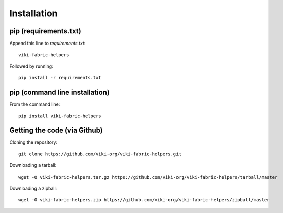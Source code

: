.. _install:

Installation
============

pip (requirements.txt)
----------------------

Append this line to *requirements.txt*::

    viki-fabric-helpers

Followed by running::

    pip install -r requirements.txt

pip (command line installation)
-------------------------------

From the command line::

    pip install viki-fabric-helpers

Getting the code (via Github)
-----------------------------

Cloning the repository::

    git clone https://github.com/viki-org/viki-fabric-helpers.git

Downloading a tarball::

    wget -O viki-fabric-helpers.tar.gz https://github.com/viki-org/viki-fabric-helpers/tarball/master

Downloading a zipball::

    wget -O viki-fabric-helpers.zip https://github.com/viki-org/viki-fabric-helpers/zipball/master
